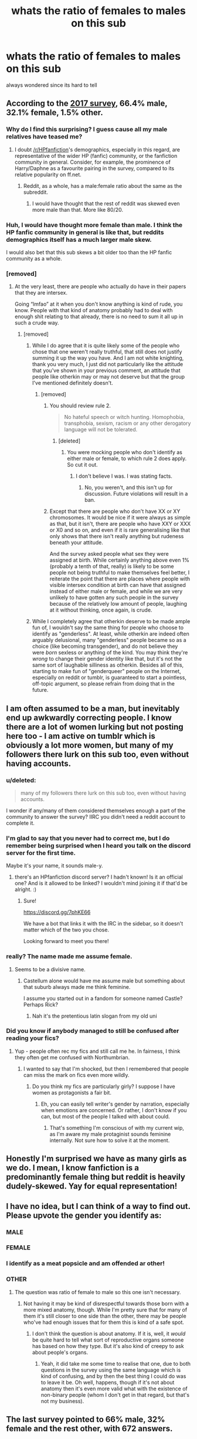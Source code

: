 #+TITLE: whats the ratio of females to males on this sub

* whats the ratio of females to males on this sub
:PROPERTIES:
:Author: GammaSensei
:Score: 6
:DateUnix: 1506906649.0
:DateShort: 2017-Oct-02
:END:
always wondered since its hard to tell


** According to the [[https://docs.google.com/forms/d/e/1FAIpQLSdNWTOcubzPLMYcc_CdhAH0uwBMSloTgTdjTQZxINdHovbnRQ/viewanalytics][2017 survey]], 66.4% male, 32.1% female, 1.5% other.
:PROPERTIES:
:Author: dahlesreb
:Score: 20
:DateUnix: 1506909316.0
:DateShort: 2017-Oct-02
:END:

*** Why do I find this surprising? I guess cause all my male relatives have teased me?
:PROPERTIES:
:Author: j32571p7
:Score: 8
:DateUnix: 1506909957.0
:DateShort: 2017-Oct-02
:END:

**** I doubt [[/r/HPfanfiction]]'s demographics, especially in this regard, are representative of the wider HP (fanfic) community, or the fanfiction community in general. Consider, for example, the prominence of Harry/Daphne as a favourite pairing in the survey, compared to its relative popularity on ff.net.
:PROPERTIES:
:Score: 25
:DateUnix: 1506910389.0
:DateShort: 2017-Oct-02
:END:

***** Reddit, as a whole, has a male:female ratio about the same as the subreddit.
:PROPERTIES:
:Score: 17
:DateUnix: 1506910629.0
:DateShort: 2017-Oct-02
:END:

****** I would have thought that the rest of reddit was skewed even more male than that. More like 80/20.
:PROPERTIES:
:Author: t1mepiece
:Score: 6
:DateUnix: 1507030866.0
:DateShort: 2017-Oct-03
:END:


*** Huh, I would have thought more female than male. I think the HP fanfic community in general is like that, but reddits demographics itself has a much larger male skew.

I would also bet that this sub skews a bit older too than the HP fanfic community as a whole.
:PROPERTIES:
:Author: ashez2ashes
:Score: 7
:DateUnix: 1506960138.0
:DateShort: 2017-Oct-02
:END:


*** [removed]
:PROPERTIES:
:Score: -1
:DateUnix: 1506921228.0
:DateShort: 2017-Oct-02
:END:

**** At the very least, there are people who actually do have in their papers that they are intersex.

Going “lmfao” at it when you don't know anything is kind of rude, you know. People with that kind of anatomy probably had to deal with enough shit relating to that already, there is no need to sum it all up in such a crude way.
:PROPERTIES:
:Author: Kazeto
:Score: 13
:DateUnix: 1506960165.0
:DateShort: 2017-Oct-02
:END:

***** [removed]
:PROPERTIES:
:Score: 3
:DateUnix: 1506965309.0
:DateShort: 2017-Oct-02
:END:

****** While I do agree that it is quite likely some of the people who chose that one weren't really truthful, that still does not justify summing it up the way you have. And I am not white knighting, thank you very much, I just did not particularly like the attitude that you've shown in your previous comment, an attitude that people like otherkin may or may not deserve but that the group I've mentioned definitely doesn't.
:PROPERTIES:
:Author: Kazeto
:Score: 9
:DateUnix: 1506965841.0
:DateShort: 2017-Oct-02
:END:

******* [removed]
:PROPERTIES:
:Score: 1
:DateUnix: 1506966510.0
:DateShort: 2017-Oct-02
:END:

******** You should review rule 2.

#+begin_quote
  No hateful speech or witch hunting. Homophobia, transphobia, sexism, racism or any other derogatory language will not be tolerated.
#+end_quote
:PROPERTIES:
:Author: denarii
:Score: 4
:DateUnix: 1506984117.0
:DateShort: 2017-Oct-03
:END:

********* [deleted]
:PROPERTIES:
:Score: -2
:DateUnix: 1506984790.0
:DateShort: 2017-Oct-03
:END:

********** You were mocking people who don't identify as either male or female, to which rule 2 does apply. So cut it out.
:PROPERTIES:
:Author: denarii
:Score: 4
:DateUnix: 1506984914.0
:DateShort: 2017-Oct-03
:END:

*********** I don't believe I was. I was stating facts.
:PROPERTIES:
:Author: jumpforge
:Score: -1
:DateUnix: 1506986985.0
:DateShort: 2017-Oct-03
:END:

************ No, you weren't, and this isn't up for discussion. Future violations will result in a ban.
:PROPERTIES:
:Author: denarii
:Score: 5
:DateUnix: 1506987403.0
:DateShort: 2017-Oct-03
:END:


******** Except that there are people who don't have XX or XY chromosomes. It would be nice if it were always as simple as that, but it isn't, there are people who have XXY or XXX or X0 and so on, and even if it is rare generalising like that only shows that there isn't really anything but rudeness beneath your attitude.

And the survey asked people what sex they were assigned at birth. While certainly anything above even 1% (probably a tenth of that, really) is likely to be some people not being truthful to make themselves feel better, I reiterate the point that there are places where people with visible intersex condition at birth can have that assigned instead of either male or female, and while we are very unlikely to have gotten any such people in the survey because of the relatively low amount of people, laughing at it without thinking, once again, is crude.
:PROPERTIES:
:Author: Kazeto
:Score: 5
:DateUnix: 1506967267.0
:DateShort: 2017-Oct-02
:END:


****** While I completely agree that otherkin deserve to be made ample fun of, I wouldn't say the same thing for people who choose to identify as "genderless". At least, while otherkin are indeed often arguably delusional, many "genderless" people became so as a choice (like becoming transgender), and do not believe they were /born/ sexless or anything of the kind. You may think they're /wrong/ to change their gender identity like that, but it's not the same sort of laughable silliness as otherkin. Besides all of this, starting to make fun of "genderqueer" people on the Internet, especially on reddit or tumblr, is guaranteed to start a pointless, off-topic argument, so please refrain from doing that in the future.
:PROPERTIES:
:Author: Achille-Talon
:Score: 2
:DateUnix: 1506971006.0
:DateShort: 2017-Oct-02
:END:


** I am often assumed to be a man, but inevitably end up awkwardly correcting people. I know there are a lot of women lurking but not posting here too - I am active on tumblr which is obviously a lot more women, but many of my followers there lurk on this sub too, even without having accounts.
:PROPERTIES:
:Author: FloreatCastellum
:Score: 15
:DateUnix: 1506933917.0
:DateShort: 2017-Oct-02
:END:

*** u/deleted:
#+begin_quote
  many of my followers there lurk on this sub too, even without having accounts.
#+end_quote

I wonder if any/many of them considered themselves enough a part of the community to answer the survey? IIRC you didn't need a reddit account to complete it.
:PROPERTIES:
:Score: 3
:DateUnix: 1507000467.0
:DateShort: 2017-Oct-03
:END:


*** I'm glad to say that you never had to correct me, but I do remember being surprised when I heard you talk on the discord server for the first time.

Maybe it's your name, it sounds male-y.
:PROPERTIES:
:Author: fflai
:Score: 2
:DateUnix: 1506950438.0
:DateShort: 2017-Oct-02
:END:

**** there's an HPfanfiction discord server? I hadn't known! Is it an official one? And is it allowed to be linked? I wouldn't mind joining it if that'd be alright. :)
:PROPERTIES:
:Author: NeonicBeast
:Score: 2
:DateUnix: 1506956683.0
:DateShort: 2017-Oct-02
:END:

***** Sure!

[[https://discord.gg/7phKE66]]

We have a bot that links it with the IRC in the sidebar, so it doesn't matter which of the two you chose.

Looking forward to meet you there!
:PROPERTIES:
:Author: fflai
:Score: 1
:DateUnix: 1506957328.0
:DateShort: 2017-Oct-02
:END:


*** really? The name made me assume female.
:PROPERTIES:
:Author: viol8er
:Score: 2
:DateUnix: 1506973285.0
:DateShort: 2017-Oct-02
:END:

**** Seems to be a divisive name.
:PROPERTIES:
:Author: FloreatCastellum
:Score: 1
:DateUnix: 1506976092.0
:DateShort: 2017-Oct-02
:END:

***** Castellum alone would have me assume male but something about that suburb always made me think feminine.

I assume you started out in a fandom for someone named Castle? Perhaps Rick?
:PROPERTIES:
:Author: viol8er
:Score: 1
:DateUnix: 1506979957.0
:DateShort: 2017-Oct-03
:END:

****** Nah it's the pretentious latin slogan from my old uni
:PROPERTIES:
:Author: FloreatCastellum
:Score: 3
:DateUnix: 1507013986.0
:DateShort: 2017-Oct-03
:END:


*** Did you know if anybody managed to still be confused after reading your fics?
:PROPERTIES:
:Author: Satanniel
:Score: 1
:DateUnix: 1506987246.0
:DateShort: 2017-Oct-03
:END:

**** Yup - people often rec my fics and still call me he. In fairness, I think they often get me confused with Northumbrian.
:PROPERTIES:
:Author: FloreatCastellum
:Score: 1
:DateUnix: 1507014048.0
:DateShort: 2017-Oct-03
:END:

***** I wanted to say that I'm shocked, but then I remembered that people can miss the mark on fics even more wildly.
:PROPERTIES:
:Author: Satanniel
:Score: 1
:DateUnix: 1507072133.0
:DateShort: 2017-Oct-04
:END:

****** Do you think my fics are particularly girly? I suppose I have women as protagonists a fair bit.
:PROPERTIES:
:Author: FloreatCastellum
:Score: 1
:DateUnix: 1507142044.0
:DateShort: 2017-Oct-04
:END:

******* Eh, you can easily tell writer's gender by narration, especially when emotions are concerned. Or rather, I don't know if you can, but most of the people I talked with about could.
:PROPERTIES:
:Author: Satanniel
:Score: 1
:DateUnix: 1507155113.0
:DateShort: 2017-Oct-05
:END:

******** That's something I'm conscious of with my current wip, as I'm aware my male protaginist sounds feminine internally. Not sure how to solve it at the moment.
:PROPERTIES:
:Author: FloreatCastellum
:Score: 2
:DateUnix: 1507205850.0
:DateShort: 2017-Oct-05
:END:


** Honestly I'm surprised we have as many girls as we do. I mean, I know fanfiction is a predominantly female thing but reddit is heavily dudely-skewed. Yay for equal representation!
:PROPERTIES:
:Author: Eorel
:Score: 6
:DateUnix: 1506940931.0
:DateShort: 2017-Oct-02
:END:


** I have no idea, but I can think of a way to find out. Please upvote the gender you identify as:
:PROPERTIES:
:Author: archangelceaser
:Score: 4
:DateUnix: 1506909088.0
:DateShort: 2017-Oct-02
:END:

*** *MALE*
:PROPERTIES:
:Author: archangelceaser
:Score: 56
:DateUnix: 1506909109.0
:DateShort: 2017-Oct-02
:END:


*** *FEMALE*
:PROPERTIES:
:Author: archangelceaser
:Score: 51
:DateUnix: 1506909131.0
:DateShort: 2017-Oct-02
:END:


*** I identify as a meat popsicle and am offended ar other!
:PROPERTIES:
:Author: viol8er
:Score: 5
:DateUnix: 1506920148.0
:DateShort: 2017-Oct-02
:END:


*** *OTHER*
:PROPERTIES:
:Author: archangelceaser
:Score: 1
:DateUnix: 1506909156.0
:DateShort: 2017-Oct-02
:END:

**** The question was ratio of female to male so this one isn't necessary.
:PROPERTIES:
:Author: ItsSpicee
:Score: -2
:DateUnix: 1506919396.0
:DateShort: 2017-Oct-02
:END:

***** Not having it may be kind of disrespectful towards those born with a more mixed anatomy, though. While I'm pretty sure that for many of them it's still closer to one side than the other, there may be people who've had enough issues that for them this is kind of a safe spot.
:PROPERTIES:
:Author: Kazeto
:Score: 4
:DateUnix: 1506960346.0
:DateShort: 2017-Oct-02
:END:

****** I don't think the question is about anatomy. If it is, well, it /would/ be quite hard to tell what sort of reproductive organs someone has based on how they type. But it's also kind of creepy to ask about people's organs.
:PROPERTIES:
:Score: 2
:DateUnix: 1506996497.0
:DateShort: 2017-Oct-03
:END:

******* Yeah, it did take me some time to realise that one, due to both questions in the survey using the same language which is kind of confusing, and by then the best thing I could do was to leave it be. Oh well, happens, though if it's not about anatomy then it's even more valid what with the existence of non-binary people (whom I don't get in that regard, but that's not my business).
:PROPERTIES:
:Author: Kazeto
:Score: 2
:DateUnix: 1506997311.0
:DateShort: 2017-Oct-03
:END:


** The last survey pointed to 66% male, 32% female and the rest other, with 672 answers.
:PROPERTIES:
:Author: T0lias
:Score: 1
:DateUnix: 1506909442.0
:DateShort: 2017-Oct-02
:END:


** This is the internet, and there are 2 kinds of people on the internet. Those with penises, and why don't you have a seat over there?
:PROPERTIES:
:Author: CastoBlasto
:Score: 0
:DateUnix: 1507036512.0
:DateShort: 2017-Oct-03
:END:
